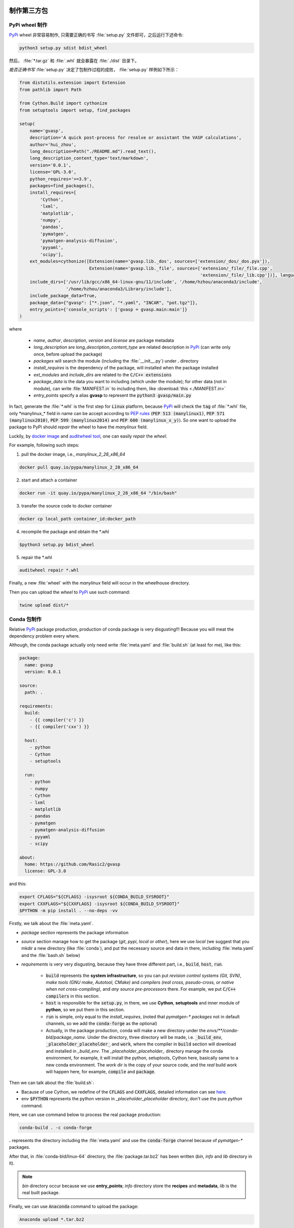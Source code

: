 制作第三方包
==============

PyPi wheel 制作
----------------

`PyPi <https://pypi.org/>`_ wheel 非常容易制作, 只需要正确的书写 :file:`setup.py` 文件即可，之后运行下述命令:

.. code-block:: bash

    python3 setup.py sdist bdist_wheel

然后， :file:`*.tar.gz` 和 :file:`.whl` 就会暴露在 :file:`./dist` 目录下。

`能否正确书写` :file:`setup.py` 决定了包制作过程的成败， :file:`setup.py` 样例如下所示：

.. code-block:: python

    from distutils.extension import Extension
    from pathlib import Path

    from Cython.Build import cythonize
    from setuptools import setup, find_packages

    setup(
        name='gvasp',
        description='A quick post-process for resolve or assistant the VASP calculations',
        author='hui_zhou',
        long_description=Path("./README.md").read_text(),
        long_description_content_type='text/markdown',
        version='0.0.1',
        license='GPL-3.0',
        python_requires='>=3.9',
        packages=find_packages(),
        install_requires=[
            'Cython',
            'lxml',
            'matplotlib',
            'numpy',
            'pandas',
            'pymatgen',
            'pymatgen-analysis-diffusion',
            'pyyaml',
            'scipy'],
        ext_modules=cythonize([Extension(name='gvasp.lib._dos', sources=['extension/_dos/_dos.pyx']),
                               Extension(name='gvasp.lib._file', sources=['extension/_file/_file.cpp',
                                                                          'extension/_file/_lib.cpp'])], language_level=3),
        include_dirs=['/usr/lib/gcc/x86_64-linux-gnu/11/include', '/home/hzhou/anaconda3/include',
                      '/home/hzhou/anaconda3/Library/include'],
        include_package_data=True,
        package_data={"gvasp": ["*.json", "*.yaml", "INCAR", "pot.tgz"]},
        entry_points={'console_scripts': ['gvasp = gvasp.main:main']}
    )

where

    - *name*, *author*, *description*, *version* and *license* are package metadata

    - *long_description* are *long_description_content_type* are related description in `PyPi <https://pypi.org/>`_ (can write only once, before upload the package)

    - *packages* will search the module (including the :file:`__init__.py`) under **.** directory

    - *install_requires* is the dependency of the package, will installed when the package installed

    - *ext_modules* and *include_dirs* are related to the :code:`C/C++ extensions`

    - *package_data* is the data you want to including (which under the module); for other data (not in module), can write :file:`MANIFEST.in` to including them, like :download:`this <./MANIFEST.in>`

    - *entry_points* specify a alias **gvasp** to represent the :code:`python3 gvasp/main.py`

In fact, generate the :file:`*.whl` is the first step for :code:`Linux` platform, because `PyPi <https://pypi.org/>`_ will check the :code:`tag` of :file:`*.whl` file, only \*manylinux_* field in name can be accept according to `PEP rules <https://github.com/pypa/manylinux>`_ (:code:`PEP 513 (manylinux1)`, :code:`PEP 571 (manylinux2010)`, :code:`PEP 599 (manylinux2014)` and :code:`PEP 600 (manylinux_x_y)`). So one want to upload the package to PyPi should *repair* the wheel to have the `manylinux` field.

Luckily, by `docker image <https://github.com/pypa/manylinux>`_ and `auditwheel tool <https://pypi.python.org/pypi/auditwheel>`_, one can easily `repair` the `wheel`.

For example, following such steps:

1. pull the docker image, i.e., `manylinux_2_28_x86_64`

.. code-block:: bash

    docker pull quay.io/pypa/manylinux_2_28_x86_64

2. start and attach a container

.. code-block:: bash

    docker run -it quay.io/pypa/manylinux_2_28_x86_64 "/bin/bash"

3. transfer the source code to docker container

.. code-block:: bash

    docker cp local_path container_id:docker_path

4. recompile the package and obtain the \*.whl

.. code-block:: bash

    $python3 setup.py bdist_wheel

5. repair the \*.whl

.. code-block:: bash

    auditwheel repair *.whl

Finally, a new :file:`wheel` with the `manylinux` field will occur in the wheelhouse directory.

Then you can upload the `wheel` to `PyPi <https://pypi.org/>`_ use such command:

.. code-block:: bash

    twine upload dist/*

Conda 包制作
--------------

Relative `PyPi <https://pypi.org/>`_ package production, production of conda package is very disgusting!!! Because you will meat the dependency problem every where.

Although, the conda package actually only need write :file:`meta.yaml` and :file:`build.sh` (at least for me), like this:

.. code-block:: yaml

    package:
      name: gvasp
      version: 0.0.1

    source:
      path: .

    requirements:
      build:
        - {{ compiler('c') }}
        - {{ compiler('cxx') }}

      host:
        - python
        - Cython
        - setuptools

      run:
        - python
        - numpy
        - Cython
        - lxml
        - matplotlib
        - pandas
        - pymatgen
        - pymatgen-analysis-diffusion
        - pyyaml
        - scipy

    about:
      home: https://github.com/Rasic2/gvasp
      license: GPL-3.0

and this:

.. code-block:: bash

    export CFLAGS="${CFLAGS} -isysroot ${CONDA_BUILD_SYSROOT}"
    export CXXFLAGS="${CXXFLAGS} -isysroot ${CONDA_BUILD_SYSROOT}"
    $PYTHON -m pip install . --no-deps -vv

Firstly, we talk about the :file:`meta.yaml`.

* `package` section represents the package information

* `source` section manage how to get the package (`git`, `pypi`, `local` or `other`), here we use `local` (we suggest that you mkdir a new directory (like :file:`conda`), and put the necessary source and data in there, including :file:`meta.yaml` and the :file:`bash.sh` below)

* `requirements` is very very disgusting, because they have three different part, i.e., :code:`build`, :code:`host`, :code:`run`.

    * :code:`build` represents the **system infrastructure**, so you can put `revision control systems (Git, SVN)`, `make tools (GNU make, Autotool, CMake)` and `compilers (real cross, pseudo-cross, or native when not cross-compiling)`, and `any source pre-processors` there. For example, we put :code:`C/C++ compilers` in this section.

    * :code:`host` is responsible for the :code:`setup.py`, in there, we use **Cython**, **setuptools** and inner module of **python**, so we put them in this section.

    * :code:`run` is simple, only equal to the `install_requires`, (noted that `pymatgen-\* packages` not in default channels, so we add the :code:`conda-forge` as the optional)

    * Actually, in the package production, conda will make a new directory under the `envs/**/conda-bld/package_name`. Under the directory, three directory will be made, i.e. :code:`_build_env`, :code:`_placeholder_placeholder_` and :code:`work`, where the compiler in :code:`build` section will download and installed in `_build_env`. The `_placeholder_placeholder_` directory manage the conda environment, for example, it will install the python, setuptools, Cython here, basically same to a new conda environment. The `work` dir is the copy of your source code, and the `real` build work will happen here, for example, :code:`compile` and :code:`package`.

Then we can talk about the :file:`build.sh`:

* Bacause of use Cython, we redefine of the :code:`CFLAGS` and :code:`CXXFLAGS`, detailed information can see `here <https://docs.conda.io/projects/conda-build/en/latest/resources/compiler-tools.html?highlight=Cython#macos-sdk>`_.

* env :code:`$PYTHON` represents the python version in `_placeholder_placeholder` directory, don't use the pure `python` command.

Here, we can use command below to process the real package production:

.. code-block:: bash

    conda-build . -c conda-forge

**.** represents the directory including the :file:`meta.yaml` and use the :code:`conda-forge` channel because of `pymatgen-*` packages.

After that, in :file:`conda-bld/linux-64` directory, the :file:`package.tar.bz2` has been written (`bin`, `info` and `lib` directory in it).

.. note::
    *bin* directory occur because we use **entry_points**; *info* directory store the **recipes** and **metadata**, *lib* is the real built package.

Finally, we can use :code:`Anaconda` command to upload the package:

.. code-block:: bash

    Anaconda upload *.tar.bz2

Install package can do this:

.. code-block:: bash

    conda install -c hui_zhou -c conda-forge gvasp

.. attention::
    When install the package, noticed that we used the compilers in **conda-forge** channel, so we particularly add this channel to install the package, otherwise conflicts will occur.

第三方包安装
============

- 安装 conda 包

.. code-block:: bash

    conda install package

重新安装同版本的包时，加入参数 :code:`--force-reinstall`
